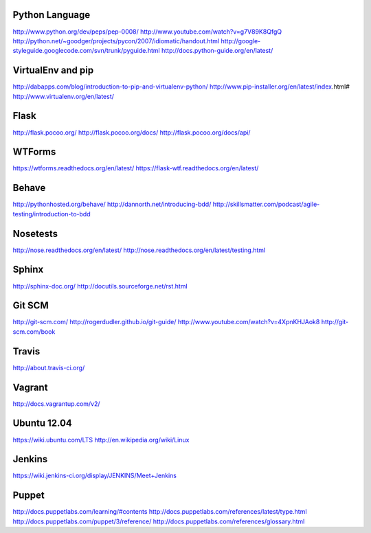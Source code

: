 Python Language
===============

http://www.python.org/dev/peps/pep-0008/
http://www.youtube.com/watch?v=g7V89K8QfgQ
http://python.net/~goodger/projects/pycon/2007/idiomatic/handout.html
http://google-styleguide.googlecode.com/svn/trunk/pyguide.html
http://docs.python-guide.org/en/latest/

VirtualEnv and pip
==================
http://dabapps.com/blog/introduction-to-pip-and-virtualenv-python/
http://www.pip-installer.org/en/latest/index.html#
http://www.virtualenv.org/en/latest/

Flask
=====
http://flask.pocoo.org/
http://flask.pocoo.org/docs/
http://flask.pocoo.org/docs/api/

WTForms
=======
https://wtforms.readthedocs.org/en/latest/
https://flask-wtf.readthedocs.org/en/latest/

Behave
======
http://pythonhosted.org/behave/
http://dannorth.net/introducing-bdd/
http://skillsmatter.com/podcast/agile-testing/introduction-to-bdd

Nosetests
=========

http://nose.readthedocs.org/en/latest/
http://nose.readthedocs.org/en/latest/testing.html

Sphinx
======
http://sphinx-doc.org/
http://docutils.sourceforge.net/rst.html

Git SCM
=======
http://git-scm.com/
http://rogerdudler.github.io/git-guide/
http://www.youtube.com/watch?v=4XpnKHJAok8
http://git-scm.com/book

Travis
======
http://about.travis-ci.org/

Vagrant
=======
http://docs.vagrantup.com/v2/

Ubuntu 12.04
============
https://wiki.ubuntu.com/LTS
http://en.wikipedia.org/wiki/Linux

Jenkins
=======
https://wiki.jenkins-ci.org/display/JENKINS/Meet+Jenkins

Puppet
======
http://docs.puppetlabs.com/learning/#contents
http://docs.puppetlabs.com/references/latest/type.html
http://docs.puppetlabs.com/puppet/3/reference/
http://docs.puppetlabs.com/references/glossary.html
